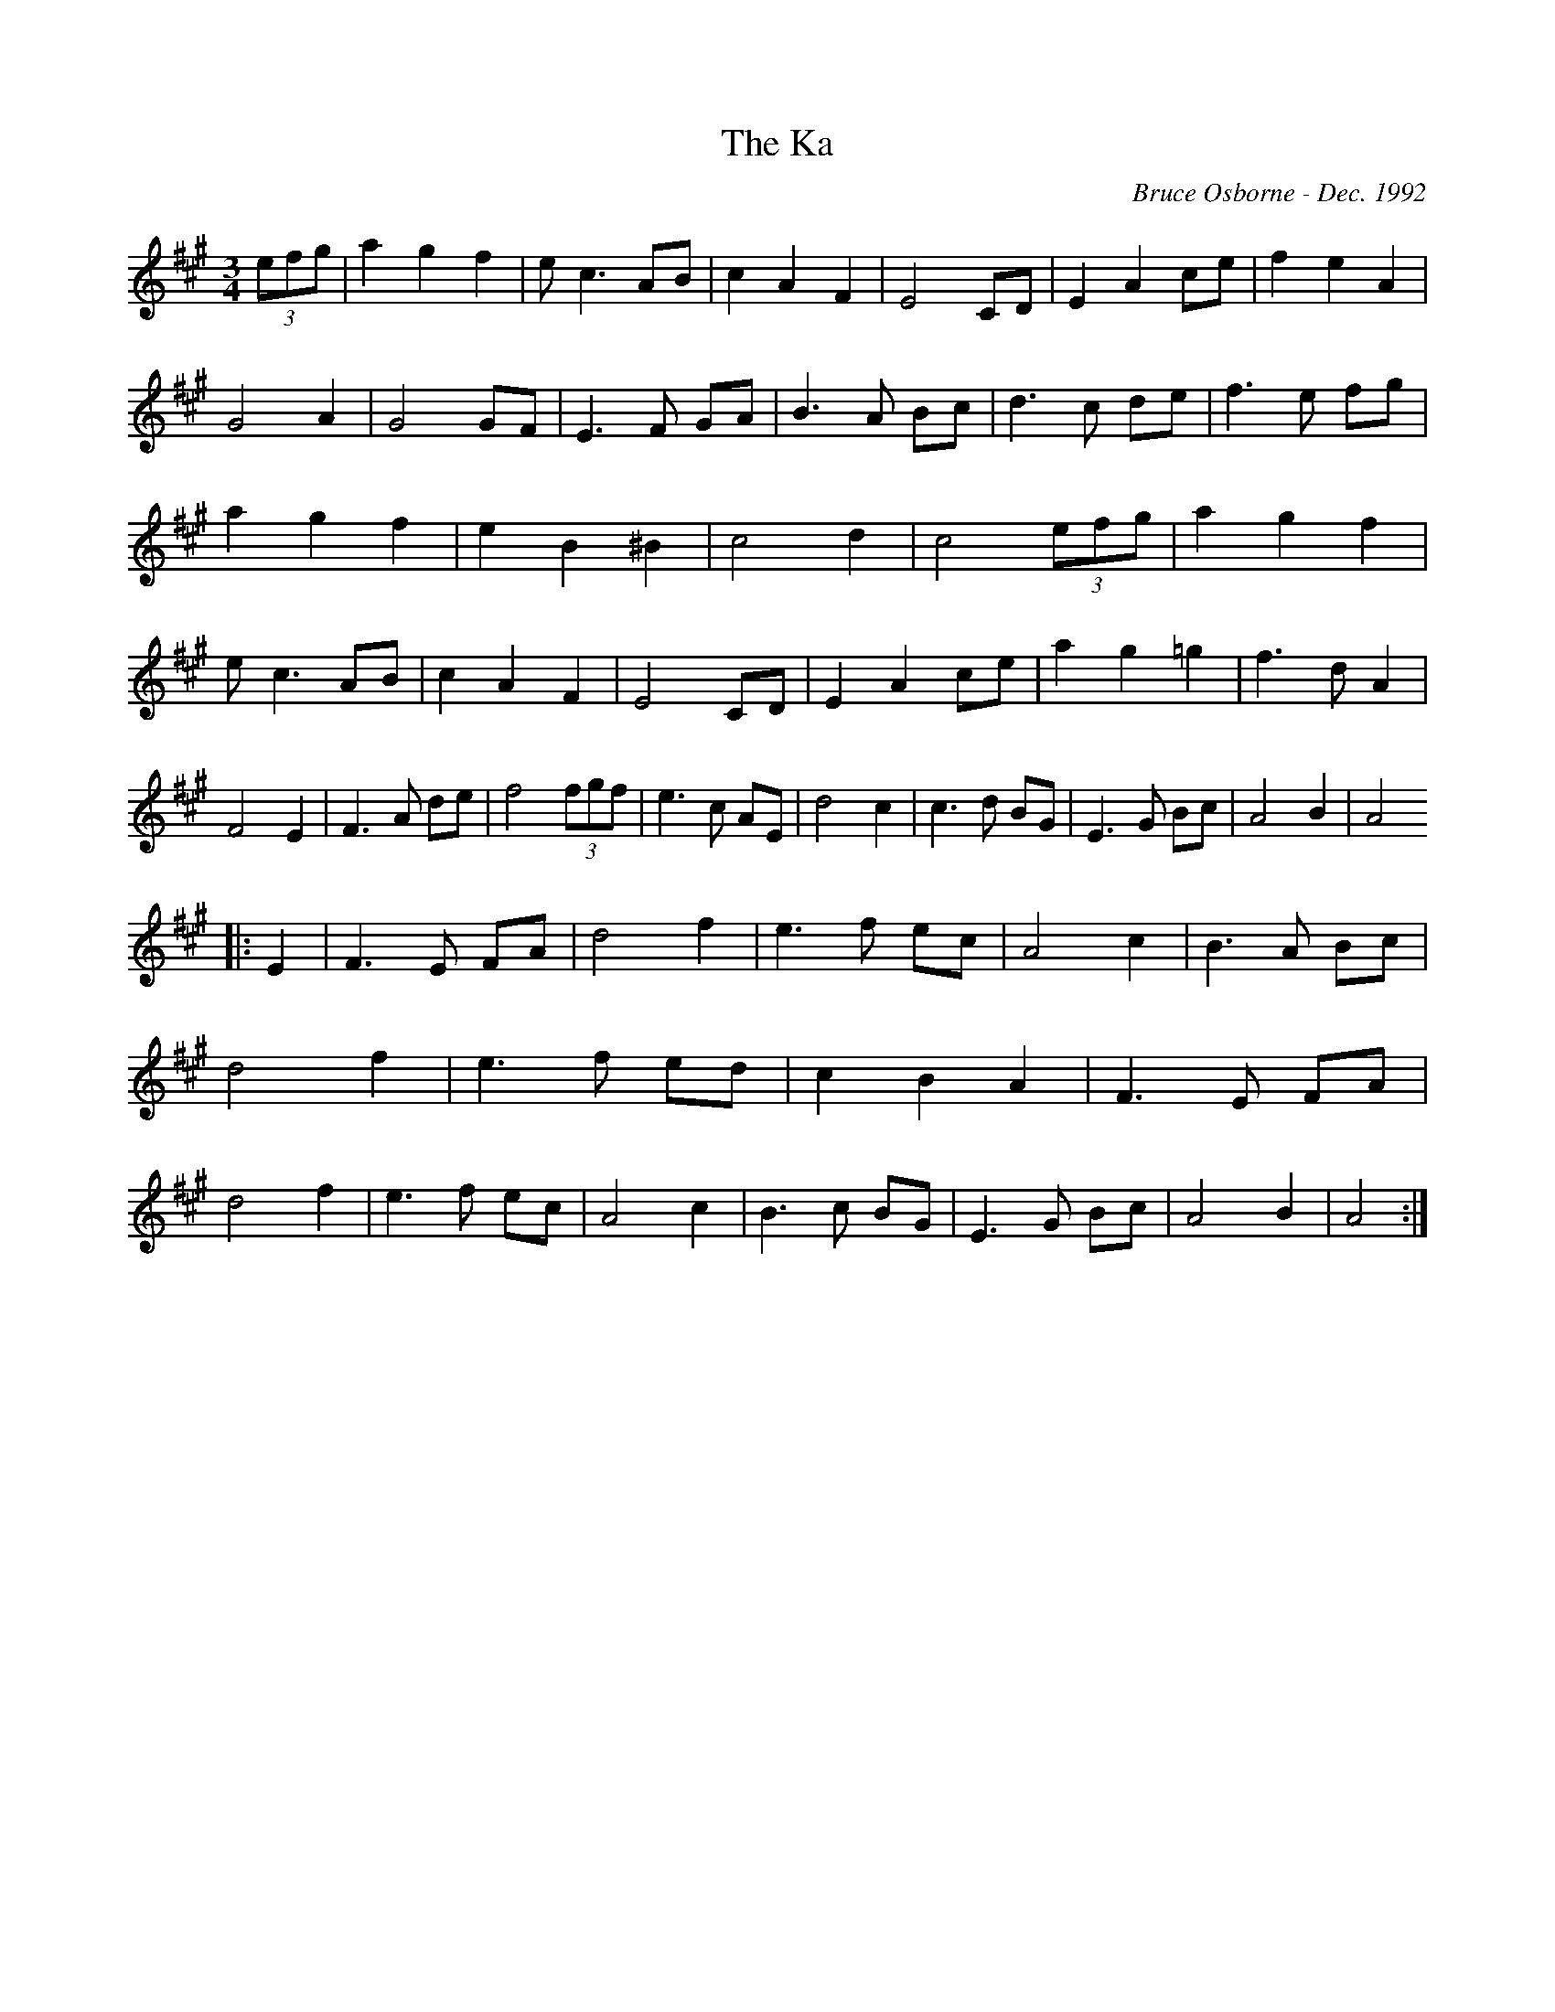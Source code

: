 X:224
T:The Ka
R:
C:Bruce Osborne - Dec. 1992
Z:abc by bosborne@kos.net
M:3/4
L:1/8
K:Amaj
(3efg|a2 g2 f2|e c3 AB|c2 A2 F2|E4 CD|\
E2 A2 ce|f2 e2 A2|G4 A2|G4 GF|\
E3 F GA|B3 A Bc|d3 c de|f3 e fg|\
a2 g2 f2|e2 B2 ^B2|c4 d2|c4 (3efg|\
a2 g2 f2|e c3 AB|c2 A2 F2|E4 CD|\
E2 A2 ce|a2 g2 =g2|f3 d A2|F4 E2|\
F3 A de|f4 (3fgf|e3 c AE|d4 c2|\
c3 d BG|E3 G Bc|A4 B2|A4
|:E2|F3 E FA|d4 f2|e3 f ec|A4 c2|\
B3 A Bc|d4 f2|e3 f ed|c2 B2 A2|\
F3 E FA|d4 f2|e3 f ec|A4 c2|\
B3 c BG|E3 G Bc|A4 B2|A4:|
